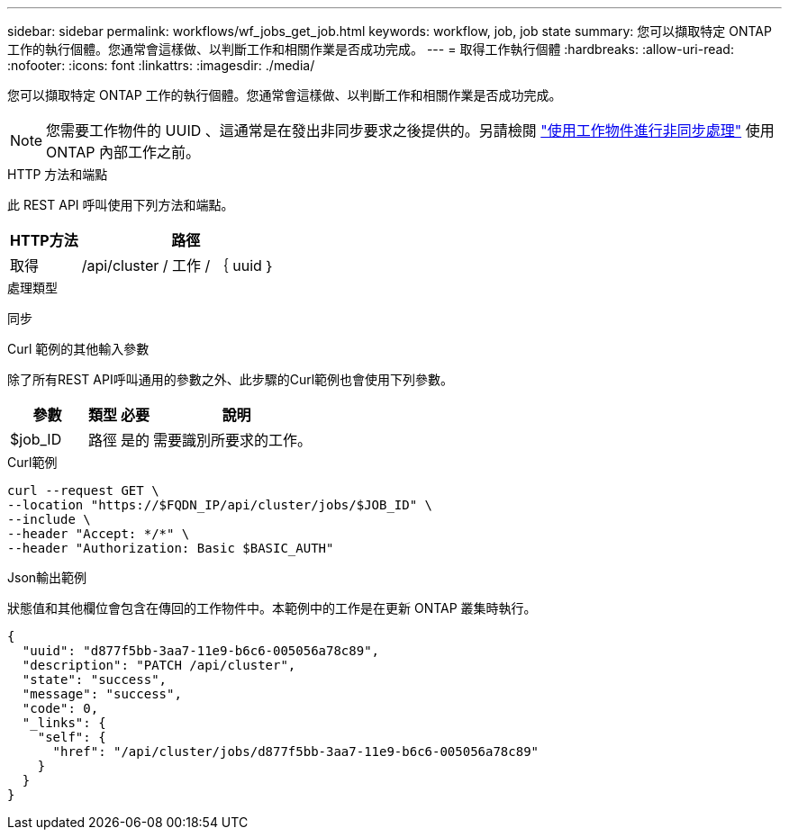 ---
sidebar: sidebar 
permalink: workflows/wf_jobs_get_job.html 
keywords: workflow, job, job state 
summary: 您可以擷取特定 ONTAP 工作的執行個體。您通常會這樣做、以判斷工作和相關作業是否成功完成。 
---
= 取得工作執行個體
:hardbreaks:
:allow-uri-read: 
:nofooter: 
:icons: font
:linkattrs: 
:imagesdir: ./media/


[role="lead"]
您可以擷取特定 ONTAP 工作的執行個體。您通常會這樣做、以判斷工作和相關作業是否成功完成。


NOTE: 您需要工作物件的 UUID 、這通常是在發出非同步要求之後提供的。另請檢閱 link:../rest/asynchronous_processing.html["使用工作物件進行非同步處理"] 使用 ONTAP 內部工作之前。

.HTTP 方法和端點
此 REST API 呼叫使用下列方法和端點。

[cols="25,75"]
|===
| HTTP方法 | 路徑 


| 取得 | /api/cluster / 工作 / ｛ uuid ｝ 
|===
.處理類型
同步

.Curl 範例的其他輸入參數
除了所有REST API呼叫通用的參數之外、此步驟的Curl範例也會使用下列參數。

[cols="25,10,10,55"]
|===
| 參數 | 類型 | 必要 | 說明 


| $job_ID | 路徑 | 是的 | 需要識別所要求的工作。 
|===
.Curl範例
[source, curl]
----
curl --request GET \
--location "https://$FQDN_IP/api/cluster/jobs/$JOB_ID" \
--include \
--header "Accept: */*" \
--header "Authorization: Basic $BASIC_AUTH"
----
.Json輸出範例
狀態值和其他欄位會包含在傳回的工作物件中。本範例中的工作是在更新 ONTAP 叢集時執行。

[listing]
----
{
  "uuid": "d877f5bb-3aa7-11e9-b6c6-005056a78c89",
  "description": "PATCH /api/cluster",
  "state": "success",
  "message": "success",
  "code": 0,
  "_links": {
    "self": {
      "href": "/api/cluster/jobs/d877f5bb-3aa7-11e9-b6c6-005056a78c89"
    }
  }
}
----